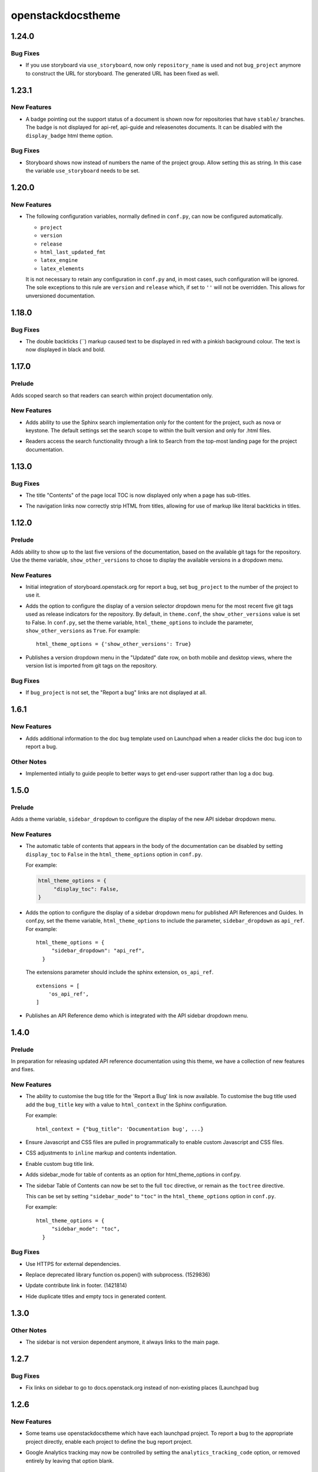 ==================
openstackdocstheme
==================

.. _openstackdocstheme_1.24.0:

1.24.0
======

.. _openstackdocstheme_1.24.0_Bug Fixes:

Bug Fixes
---------

.. releasenotes/notes/storyboard-url-cee60d9449ec2980.yaml @ b'c7f1ed00282b6cbfe9e06993b6abf9e54709b2b3'

- If you use storyboard via ``use_storyboard``, now only ``repository_name``
  is used and not ``bug_project`` anymore to construct the URL for storyboard.
  The generated URL has been fixed as well.


.. _openstackdocstheme_1.23.1:

1.23.1
======

.. _openstackdocstheme_1.23.1_New Features:

New Features
------------

.. releasenotes/notes/badge-6f8713da36a7e570.yaml @ b'e72301e141ca59283bea0b21cc19dda33c400de3'

- A badge pointing out the support status of a document is shown now
  for repositories that have ``stable/`` branches. The badge is not
  displayed for api-ref, api-guide and releasenotes documents. It
  can be disabled with the ``display_badge`` html theme option.


.. _openstackdocstheme_1.23.1_Bug Fixes:

Bug Fixes
---------

.. releasenotes/notes/storyboard-string-643a47e957b64557.yaml @ b'038a8f712dd8149dc754dd06e471e8e518c3bd52'

- Storyboard shows now instead of numbers the name of the project group.
  Allow setting this as string. In this case the variable
  ``use_storyboard`` needs to be set.


.. _openstackdocstheme_1.20.0:

1.20.0
======

.. _openstackdocstheme_1.20.0_New Features:

New Features
------------

.. releasenotes/notes/autoconfigure-settings-7083fdeeb121da89.yaml @ b'3c8b2a698864afea55bf2247d6c50baadaf4fb72'

- The following configuration variables, normally defined in ``conf.py``,
  can now be configured automatically.
  
  - ``project``
  - ``version``
  - ``release``
  - ``html_last_updated_fmt``
  - ``latex_engine``
  - ``latex_elements``
  
  It is not necessary to retain any configuration in ``conf.py`` and, in most
  cases, such configuration will be ignored. The sole exceptions to this rule
  are ``version`` and ``release`` which, if set to ``''`` will not be
  overridden. This allows for unversioned documentation.


.. _openstackdocstheme_1.18.0:

1.18.0
======

.. _openstackdocstheme_1.18.0_Bug Fixes:

Bug Fixes
---------

.. releasenotes/notes/double-backticks-not-red-5ce6dbc828221929.yaml @ b'e99cf6d96c0c79805ad2c155948e55d89704ce90'

- The double backticks (``) markup caused text to be displayed in red with
  a pinkish background colour. The text is now displayed in black and bold.


.. _openstackdocstheme_1.17.0:

1.17.0
======

.. _openstackdocstheme_1.17.0_Prelude:

Prelude
-------

.. releasenotes/notes/local-project-search-e6f00a84f2eed0a6.yaml @ b'a5ceb6f15d3d0a177efd016aad5e148d42f50247'

Adds scoped search so that readers can search within project documentation only.


.. _openstackdocstheme_1.17.0_New Features:

New Features
------------

.. releasenotes/notes/local-project-search-e6f00a84f2eed0a6.yaml @ b'a5ceb6f15d3d0a177efd016aad5e148d42f50247'

- Adds ability to use the Sphinx search implementation only for the content
  for the project, such as nova or keystone. The default settings set the
  search scope to within the built version and only for .html files.

.. releasenotes/notes/local-project-search-e6f00a84f2eed0a6.yaml @ b'a5ceb6f15d3d0a177efd016aad5e148d42f50247'

- Readers access the search functionality through a link to Search from the top-most landing page for the project documentation.


.. _openstackdocstheme_1.13.0:

1.13.0
======

.. _openstackdocstheme_1.13.0_Bug Fixes:

Bug Fixes
---------

.. releasenotes/notes/do-not-display-local-toc-title-without-subtitles-4e1fc48705d66289.yaml @ b'd9bc11a97920bc1eeb1dba394f4fef6be502eed3'

- The title "Contents" of the page local TOC is now displayed
  only when a page has sub-titles.

.. releasenotes/notes/strip-html-tags-from-navigation-titles-929c92a339413015.yaml @ b'd727e522b910e29b245d394cb8199a67477dd157'

- The navigation links now correctly strip HTML from titles, allowing for
  use of markup like literal backticks in titles.


.. _openstackdocstheme_1.12.0:

1.12.0
======

.. _openstackdocstheme_1.12.0_Prelude:

Prelude
-------

.. releasenotes/notes/version-dropdown-1aa39974f524dd75.yaml @ b'1b63fd10c5e2f4cbca91661eec5dabd682da7606'

Adds ability to show up to the last five versions of the documentation, based on the available git tags for the repository. Use the theme variable, ``show_other_versions`` to chose to display the available versions in a dropdown menu.


.. _openstackdocstheme_1.12.0_New Features:

New Features
------------

.. releasenotes/notes/storyboard-5f67da8941aec6ae.yaml @ b'9a6159a529d9f7951c29844d5d5d8d84d718c8a3'

- Initial integration of storyboard.openstack.org for report a bug, set ``bug_project`` to the number of the project to use it.

.. releasenotes/notes/version-dropdown-1aa39974f524dd75.yaml @ b'1b63fd10c5e2f4cbca91661eec5dabd682da7606'

- Adds the option to configure the display of a version selector dropdown
  menu for the most recent five git tags used as release indicators for the repository.
  By default, in ``theme.conf``, the ``show_other_versions`` value is set to
  False.
  In ``conf.py``, set the theme variable, ``html_theme_options`` to
  include the parameter, ``show_other_versions`` as ``True``. For
  example:
  
  ::
  
    html_theme_options = {'show_other_versions': True}

.. releasenotes/notes/version-dropdown-1aa39974f524dd75.yaml @ b'1b63fd10c5e2f4cbca91661eec5dabd682da7606'

- Publishes a version dropdown menu in the "Updated" date row, on both mobile and desktop views, where the version list is imported from git tags on the repository.


.. _openstackdocstheme_1.12.0_Bug Fixes:

Bug Fixes
---------

.. releasenotes/notes/bug_project-d26160cfe5324694.yaml @ b'a713646d06a75ebbca7106813d807dbf4e8b4876'

- If ``bug_project`` is not set, the "Report a bug" links are not displayed at all.


.. _openstackdocstheme_1.6.1:

1.6.1
=====

.. _openstackdocstheme_1.6.1_New Features:

New Features
------------

.. releasenotes/notes/doc-bug-template-7234e7f00e0ff599.yaml @ b'58823b338cbeffeacce5b524269a5e6f194bbce9'

- Adds additional information to the doc bug template used on Launchpad when a reader clicks the doc bug icon to report a bug.


.. _openstackdocstheme_1.6.1_Other Notes:

Other Notes
-----------

.. releasenotes/notes/doc-bug-template-7234e7f00e0ff599.yaml @ b'58823b338cbeffeacce5b524269a5e6f194bbce9'

- Implemented intially to guide people to better ways to get end-user support rather than log a doc bug.


.. _openstackdocstheme_1.5.0:

1.5.0
=====

.. _openstackdocstheme_1.5.0_Prelude:

Prelude
-------

.. releasenotes/notes/sidebar_dropdown_apiref-993b4dba4c0369f6.yaml @ b'47149987c169976d8cd4bc34c1f2d7bb02874cc0'

Adds a theme variable, ``sidebar_dropdown`` to configure the display of the new API sidebar dropdown menu.


.. _openstackdocstheme_1.5.0_New Features:

New Features
------------

.. releasenotes/notes/allow-disabling-toc-in-body-d98d3a6e633fa28e.yaml @ b'59072440ab4e44b3e14d3cf6069751e28161503b'

- The automatic table of contents that appears in the body of the
  documentation can be disabled by setting ``display_toc`` to ``False`` in
  the ``html_theme_options`` option in ``conf.py``.
  
  For example:
  
  .. code-block:: python
  
    html_theme_options = {
         "display_toc": False,
    }

.. releasenotes/notes/sidebar_dropdown_apiref-993b4dba4c0369f6.yaml @ b'47149987c169976d8cd4bc34c1f2d7bb02874cc0'

- Adds the option to configure the display of a sidebar dropdown
  menu for published API References and Guides.
  In conf.py, set the theme variable, ``html_theme_options`` to
  include the parameter, ``sidebar_dropdown`` as ``api_ref``. For
  example:
  
  ::
  
    html_theme_options = {
         "sidebar_dropdown": "api_ref",
      }
  
  The extensions parameter should include the sphinx extension,
  ``os_api_ref``.
  
  ::
  
    extensions = [
        'os_api_ref',
    ]

.. releasenotes/notes/sidebar_dropdown_apiref-993b4dba4c0369f6.yaml @ b'47149987c169976d8cd4bc34c1f2d7bb02874cc0'

- Publishes an API Reference demo which is integrated with the API sidebar dropdown menu.


.. _openstackdocstheme_1.4.0:

1.4.0
=====

.. _openstackdocstheme_1.4.0_Prelude:

Prelude
-------

.. releasenotes/notes/custom-bug-link-ec64bdf9ce357d16.yaml @ b'16c47a00a8c7803debfba8ea8af792b9bd94eaf6'

In preparation for releasing updated API reference documentation using this theme, we have a collection of new features and fixes.


.. _openstackdocstheme_1.4.0_New Features:

New Features
------------

.. releasenotes/notes/bug-title-fdbefea0408e2cbf.yaml @ b'13bd97688aa51d6b3a292f0c97b7f1e3ea7cb120'

- The ability to customise the bug title for the 'Report a Bug'
  link is now available. To customise the bug title used add
  the ``bug_title`` key with a value to ``html_context`` in the
  Sphinx configuration.
  
  For example:
  
  ::
  
    html_context = {"bug_title": 'Documentation bug', ...}

.. releasenotes/notes/custom-bug-link-ec64bdf9ce357d16.yaml @ b'16c47a00a8c7803debfba8ea8af792b9bd94eaf6'

- Ensure Javascript and CSS files are pulled in programmatically to enable custom Javascript and CSS files.

.. releasenotes/notes/custom-bug-link-ec64bdf9ce357d16.yaml @ b'16c47a00a8c7803debfba8ea8af792b9bd94eaf6'

- CSS adjustments to ``inline`` markup and contents indentation.

.. releasenotes/notes/custom-bug-link-ec64bdf9ce357d16.yaml @ b'16c47a00a8c7803debfba8ea8af792b9bd94eaf6'

- Enable custom bug title link.

.. releasenotes/notes/custom-bug-link-ec64bdf9ce357d16.yaml @ b'16c47a00a8c7803debfba8ea8af792b9bd94eaf6'

- Adds sidebar_mode for table of contents as an option for html_theme_options in conf.py.

.. releasenotes/notes/side-bar-config-d7e66388e252cadf.yaml @ b'75e8fc6e800b0da5b152de64cbce79f47c6938d6'

- The sidebar Table of Contents can now be set to the full ``toc`` directive,
  or remain as the ``toctree`` directive.
  
  This can be set by setting ``"sidebar_mode"`` to ``"toc"`` in the
  ``html_theme_options`` option in ``conf.py``.
  
  For example:
  
  ::
  
    html_theme_options = {
         "sidebar_mode": "toc",
      }


.. _openstackdocstheme_1.4.0_Bug Fixes:

Bug Fixes
---------

.. releasenotes/notes/custom-bug-link-ec64bdf9ce357d16.yaml @ b'16c47a00a8c7803debfba8ea8af792b9bd94eaf6'

- Use HTTPS for external dependencies.

.. releasenotes/notes/custom-bug-link-ec64bdf9ce357d16.yaml @ b'16c47a00a8c7803debfba8ea8af792b9bd94eaf6'

- Replace deprecated library function os.popen() with subprocess. (1529836)

.. releasenotes/notes/custom-bug-link-ec64bdf9ce357d16.yaml @ b'16c47a00a8c7803debfba8ea8af792b9bd94eaf6'

- Update contribute link in footer. (1421814)

.. releasenotes/notes/custom-bug-link-ec64bdf9ce357d16.yaml @ b'16c47a00a8c7803debfba8ea8af792b9bd94eaf6'

- Hide duplicate titles and empty tocs in generated content.


.. _openstackdocstheme_1.3.0:

1.3.0
=====

.. _openstackdocstheme_1.3.0_Other Notes:

Other Notes
-----------

.. releasenotes/notes/norelease-ccd7722c078a73a2.yaml @ b'acbab4cd804c7b4e43572be52106a1bb7c0e439a'

- The sidebar is not version dependent anymore, it always links to the main page.


.. _openstackdocstheme_1.2.7:

1.2.7
=====

.. _openstackdocstheme_1.2.7_Bug Fixes:

Bug Fixes
---------

.. releasenotes/notes/sidebarlinks-db0a8463f32ab95d.yaml @ b'343e6bf59501e416877fc547efdcde327ec31ad0'

- Fix links on sidebar to go to docs.openstack.org instead of non-existing places (Launchpad bug


.. _openstackdocstheme_1.2.6:

1.2.6
=====

.. _openstackdocstheme_1.2.6_New Features:

New Features
------------

.. releasenotes/notes/bug-project-e9ff50f6149d2be1.yaml @ b'119f9888b9d4832a976c440f517043d946cd833c'

- Some teams use openstackdocstheme which have each launchpad project. To report a bug to the appropriate project directly, enable each project to define the bug report project.

.. releasenotes/notes/disable_analytics-45d98d6fab71d2b1.yaml @ b'89b0475539ac6763baa27f5fc334639ee3853ebf'

- Google Analytics tracking may now be controlled by setting the ``analytics_tracking_code`` option, or removed entirely by leaving that option blank.


.. _openstackdocstheme_1.2.5:

1.2.5
=====

.. _openstackdocstheme_1.2.5_New Features:

New Features
------------

.. releasenotes/notes/sidebar-top-page-link-252532ddf42a5acf.yaml @ b'9ad2bfb2713e090ac98f43315b080fa53bfadf2d'

- Contents in the sidebar TOC is now a link to a top page of a document which contains a toc of the document. Now readers can easily move back to a full toc of a document.


.. _openstackdocstheme_1.2.5_Bug Fixes:

Bug Fixes
---------

.. releasenotes/notes/lp1516819-b4bb7b0f10004cef.yaml @ b'f235ad6b54fb24432a713094201b3c6e372ccb2c'

- Add Google Analytics JavaScript tracking snippet code to resolve Launchpad bug


.. _openstackdocstheme_1.2.5_Other Notes:

Other Notes
-----------

.. releasenotes/notes/add-reno-8da9bd3ccb7bbeab.yaml @ b'7ab7dbe186e7c8ae37175b6388ba764faf3ccc21'

- Use reno for release note management.


